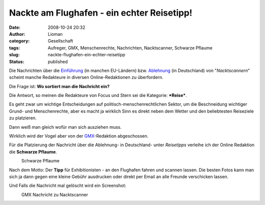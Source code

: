 Nackte am Flughafen - ein echter Reisetipp!
###########################################
:date: 2008-10-24 20:32
:author: Lioman
:category: Gesellschaft
:tags: Aufreger, GMX, Menschenrechte, Nachrichten, Nacktscanner, Schwarze Pflaume
:slug: nackte-flughafen-ein-echter-reisetipp
:status: published

Die Nachrichten über die
`Einführung <http://www.sueddeutsche.de/reise/102/314996/text/>`__ (in
manchen EU-Ländern) bzw.
`Ablehnung <http://www.sueddeutsche.de/,ra1m1/politik/463/315355/text/>`__
(in Deutschland) von "*Nacktscannern*" scheint manche Redakteure in
diversen Online-Redaktionen zu überfordern.

Die Frage ist: **Wo sortiert man die Nachricht ein?**

Die Antwort, so meinen die Redakteure von Focus und Stern sei die
Kategorie: ***Reise***.

Es geht zwar um wichtige Entscheidungen auf
politisch-menschenrechtlichen Sektor, um die Beschneidung wichtiger
Grund- und Menschenrechte, aber es macht ja wirklich Sinn es direkt
neben dem Wetter und den beliebtesten Reiseziele zu platzieren.

Dann weiß man gleich wofür man sich ausziehen muss.

Wirklich wird der Vogel aber von der
`GMX <http://www.gmx.de>`__-Redaktion abgeschossen.

Für die Platzierung der Nachricht über die Ablehnung- in Deutschland-
unter *Reisetipps* verleihe ich der Online Redaktion die **Schwarze
Pflaume**.

.. raw:: html

   <div class="mceTemp mceIEcenter" style="text-align: left;">

|Schwarze Pflaume|
    Schwarze Pflaume

.. raw:: html

   </div>

Nach dem Motto: Der **Tipp** für Exhibitionisten - an den Flughafen
fahren und scannen lassen. Die besten Fotos kann man sich ja dann gegen
eine kleine Gebühr ausdrucken oder direkt per Email an alle Freunde
verschicken lassen.

Und Falls die Nachricht mal gelöscht wird ein Screenshot:

.. raw:: html

   <div class="mceTemp" style="text-align: left;">

|GMX Nachricht zu Nacktscanner|
    GMX Nachricht zu Nacktscanner

.. raw:: html

   </div>

.. |Schwarze Pflaume| image:: {filename}/images/schwarze-pflaume-300x235.jpg
   :class: size-medium wp-image-263
   :width: 213px
   :height: 167px
   :target: {filename}/images/schwarze-pflaume.jpg
.. |GMX Nachricht zu Nacktscanner| image:: {filename}/images/gmx_regierung_lehnt_nacktscanner_ab-150x150.png
   :class: size-thumbnail wp-image-264
   :width: 116px
   :height: 125px
   :target: {filename}/images/gmx_regierung_lehnt_nacktscanner_ab.png
